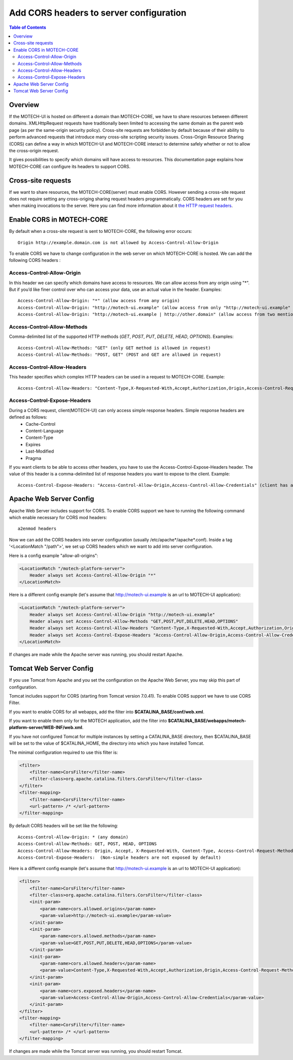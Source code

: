 ========================================
Add CORS headers to server configuration
========================================

.. contents:: Table of Contents
    :depth: 3

Overview
========

If the MOTECH-UI is hosted on different a domain than MOTECH-CORE, we have to share resources between different domains.
XMLHttpRequest requests have traditionally been limited to accessing the same domain as the parent web page (as per the same-origin security policy).
Cross-site requests are forbidden by default because of their ability to perform advanced requests that introduce many cross-site scripting security issues.
Cross-Origin Resource Sharing (CORS) can define a way in which MOTECH-UI and MOTECH-CORE interact to determine safely whether or not to allow the cross-origin request.

It gives possibilities to specify which domains will have access to resources. This documentation page explains how MOTECH-CORE can configure its headers to support CORS.

Cross-site requests
===================

If we want to share resources, the MOTECH-CORE(server) must enable CORS.
However sending a cross-site request does not require setting any cross-origing sharing request headers programmatically.
CORS headers are set for you when making invocations to the server. Here you can find more information about it `the HTTP request headers <https://developer.mozilla.org/en-US/docs/Web/HTTP/Access_control_CORS#The_HTTP_request_headers>`_.

Enable CORS in MOTECH-CORE
==========================

By default when a cross-site request is sent to MOTECH-CORE, the following error occurs::

	Origin http://example.domain.com is not allowed by Access-Control-Allow-Origin

To enable CORS we have to change configuration in the web server on which MOTECH-CORE is hosted. We can add the following CORS headers :

Access-Control-Allow-Origin
----------------------------

In this header we can specify which domains have access to resources. We can allow access from any origin using "*". But if you’d like finer control over who can access your data, use an actual value in the header. Examples::

   Access-Control-Allow-Origin: "*" (allow access from any origin)
   Access-Control-Allow-Origin: "http://motech-ui.example" (allow access from only "http://motech-ui.example" origin)
   Access-Control-Allow-Origin: "http://motech-ui.example | http://other.domain" (allow access from two mentioned origins)

Access-Control-Allow-Methods
-----------------------------

Comma-delimited list of the supported HTTP methods (`GET`, `POST`, `PUT`, `DELETE`, `HEAD`,  `OPTIONS`). Examples::

   Access-Control-Allow-Methods: "GET" (only GET method is allowed in request)
   Access-Control-Allow-Methods: "POST, GET" (POST and GET are allowed in request)

Access-Control-Allow-Headers
----------------------------

This header specifies which complex HTTP headers can be used in a request to MOTECH-CORE. Example::

   Access-Control-Allow-Headers: "Content-Type,X-Requested-With,Accept,Authorization,Origin,Access-Control-Request-Method,Access-Control-Request-Headers"

Access-Control-Expose-Headers
-----------------------------

During a CORS request, client(MOTECH-UI) can only access simple response headers. Simple response headers are defined as follows:
    - Cache-Control
    - Content-Language
    - Content-Type
    - Expires
    - Last-Modified
    - Pragma

If you want clients to be able to access other headers, you have to use the Access-Control-Expose-Headers header. The value of this header is a comma-delimited list of response headers you want to expose to the client. Example::

   Access-Control-Expose-Headers: "Access-Control-Allow-Origin,Access-Control-Allow-Credentials" (client has access to values of mentioned headers)

Apache Web Server Config
========================

Apache Web Server includes support for CORS. To enable CORS support we have to running the following command which enable necessary for CORS mod headers::

	a2enmod headers

Now we can add the CORS headers into server configuration (usually /etc/apache*/apache*.conf). Inside a tag '<LocationMatch "/path">', we set up CORS headers which we want to add into server configuration.

Here is a config example "allow-all-origins":

.. code-block:: xml

    <LocationMatch "/motech-platform-server">
        Header always set Access-Control-Allow-Origin "*"
    </LocationMatch>

Here is a different config example (let's assume that http://motech-ui.example is an url to MOTECH-UI application):

.. code-block:: xml

    <LocationMatch "/motech-platform-server">
        Header always set Access-Control-Allow-Origin "http://motech-ui.example"
        Header always set Access-Control-Allow-Methods "GET,POST,PUT,DELETE,HEAD,OPTIONS"
        Header always set Access-Control-Allow-Headers "Content-Type,X-Requested-With,Accept,Authorization,Origin,Access-Control-Request-Method,Access-Control-Request-Headers"
        Header always set Access-Control-Expose-Headers "Access-Control-Allow-Origin,Access-Control-Allow-Credentials"
    </LocationMatch>

If changes are made while the Apache server was running, you should restart Apache.

Tomcat Web Server Config
========================

If you use Tomcat from Apache and you set the configuration on the Apache Web Server, you may skip this part of configuration.

Tomcat includes support for CORS (starting from Tomcat version 7.0.41). To enable CORS support we have to use CORS Filter.

If you want to enable CORS for all webapps, add the filter into **$CATALINA_BASE/conf/web.xml**.

If you want to enable them only for the MOTECH application, add the filter into **$CATALINA_BASE/webapps/motech-platform-server/WEB-INF/web.xml**.

If you have not configured Tomcat for multiple instances by setting a CATALINA_BASE directory, then $CATALINA_BASE will be set to the value of $CATALINA_HOME, the directory into which you have installed Tomcat.

The minimal configuration required to use this filter is:

.. code-block:: xml

    <filter>
        <filter-name>CorsFilter</filter-name>
        <filter-class>org.apache.catalina.filters.CorsFilter</filter-class>
    </filter>
    <filter-mapping>
        <filter-name>CorsFilter</filter-name>
        <url-pattern> /* </url-pattern>
    </filter-mapping>

By default CORS headers will be set like the following::

 Access-Control-Allow-Origin: * (any domain)
 Access-Control-Allow-Methods: GET, POST, HEAD, OPTIONS
 Access-Control-Allow-Headers: Origin, Accept, X-Requested-With, Content-Type, Access-Control-Request-Method, Access-Control-Request-Headers
 Access-Control-Expose-Headers:  (Non-simple headers are not exposed by default)

Here is a different config example (let's assume that http://motech-ui.example is an url to MOTECH-UI application):

.. code-block:: xml

    <filter>
        <filter-name>CorsFilter</filter-name>
        <filter-class>org.apache.catalina.filters.CorsFilter</filter-class>
        <init-param>
            <param-name>cors.allowed.origins</param-name>
            <param-value>http://motech-ui.example</param-value>
        </init-param>
        <init-param>
            <param-name>cors.allowed.methods</param-name>
            <param-value>GET,POST,PUT,DELETE,HEAD,OPTIONS</param-value>
        </init-param>
        <init-param>
            <param-name>cors.allowed.headers</param-name>
            <param-value>Content-Type,X-Requested-With,Accept,Authorization,Origin,Access-Control-Request-Method,Access-Control-Request-Headers</param-value>
        </init-param>
        <init-param>
            <param-name>cors.exposed.headers</param-name>
            <param-value>Access-Control-Allow-Origin,Access-Control-Allow-Credentials</param-value>
        </init-param>
    </filter>
    <filter-mapping>
        <filter-name>CorsFilter</filter-name>
        <url-pattern> /* </url-pattern>
    </filter-mapping>

If changes are made while the Tomcat server was running, you should restart Tomcat.